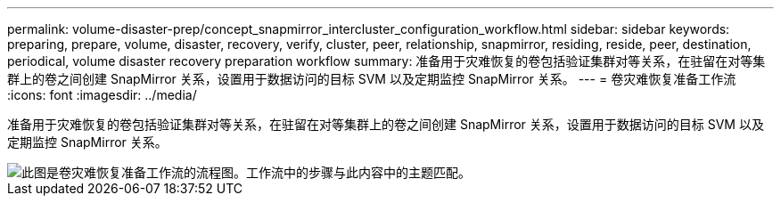 ---
permalink: volume-disaster-prep/concept_snapmirror_intercluster_configuration_workflow.html 
sidebar: sidebar 
keywords: preparing, prepare, volume, disaster, recovery, verify, cluster, peer, relationship, snapmirror, residing, reside, peer, destination, periodical, volume disaster recovery preparation workflow 
summary: 准备用于灾难恢复的卷包括验证集群对等关系，在驻留在对等集群上的卷之间创建 SnapMirror 关系，设置用于数据访问的目标 SVM 以及定期监控 SnapMirror 关系。 
---
= 卷灾难恢复准备工作流
:icons: font
:imagesdir: ../media/


[role="lead"]
准备用于灾难恢复的卷包括验证集群对等关系，在驻留在对等集群上的卷之间创建 SnapMirror 关系，设置用于数据访问的目标 SVM 以及定期监控 SnapMirror 关系。

image::../media/snapmirror_intercluster_cfg_workflow.gif[此图是卷灾难恢复准备工作流的流程图。工作流中的步骤与此内容中的主题匹配。]
